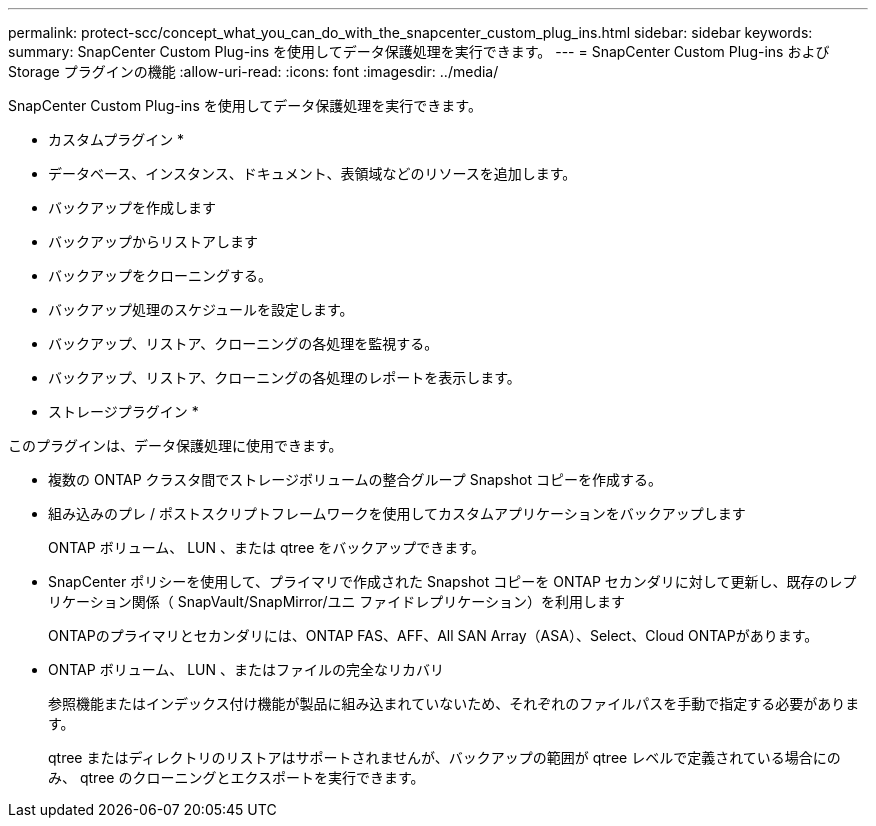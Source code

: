 ---
permalink: protect-scc/concept_what_you_can_do_with_the_snapcenter_custom_plug_ins.html 
sidebar: sidebar 
keywords:  
summary: SnapCenter Custom Plug-ins を使用してデータ保護処理を実行できます。 
---
= SnapCenter Custom Plug-ins および Storage プラグインの機能
:allow-uri-read: 
:icons: font
:imagesdir: ../media/


[role="lead"]
SnapCenter Custom Plug-ins を使用してデータ保護処理を実行できます。

* カスタムプラグイン *

* データベース、インスタンス、ドキュメント、表領域などのリソースを追加します。
* バックアップを作成します
* バックアップからリストアします
* バックアップをクローニングする。
* バックアップ処理のスケジュールを設定します。
* バックアップ、リストア、クローニングの各処理を監視する。
* バックアップ、リストア、クローニングの各処理のレポートを表示します。


* ストレージプラグイン *

このプラグインは、データ保護処理に使用できます。

* 複数の ONTAP クラスタ間でストレージボリュームの整合グループ Snapshot コピーを作成する。
* 組み込みのプレ / ポストスクリプトフレームワークを使用してカスタムアプリケーションをバックアップします
+
ONTAP ボリューム、 LUN 、または qtree をバックアップできます。

* SnapCenter ポリシーを使用して、プライマリで作成された Snapshot コピーを ONTAP セカンダリに対して更新し、既存のレプリケーション関係（ SnapVault/SnapMirror/ユニ ファイドレプリケーション）を利用します
+
ONTAPのプライマリとセカンダリには、ONTAP FAS、AFF、All SAN Array（ASA）、Select、Cloud ONTAPがあります。

* ONTAP ボリューム、 LUN 、またはファイルの完全なリカバリ
+
参照機能またはインデックス付け機能が製品に組み込まれていないため、それぞれのファイルパスを手動で指定する必要があります。

+
qtree またはディレクトリのリストアはサポートされませんが、バックアップの範囲が qtree レベルで定義されている場合にのみ、 qtree のクローニングとエクスポートを実行できます。


